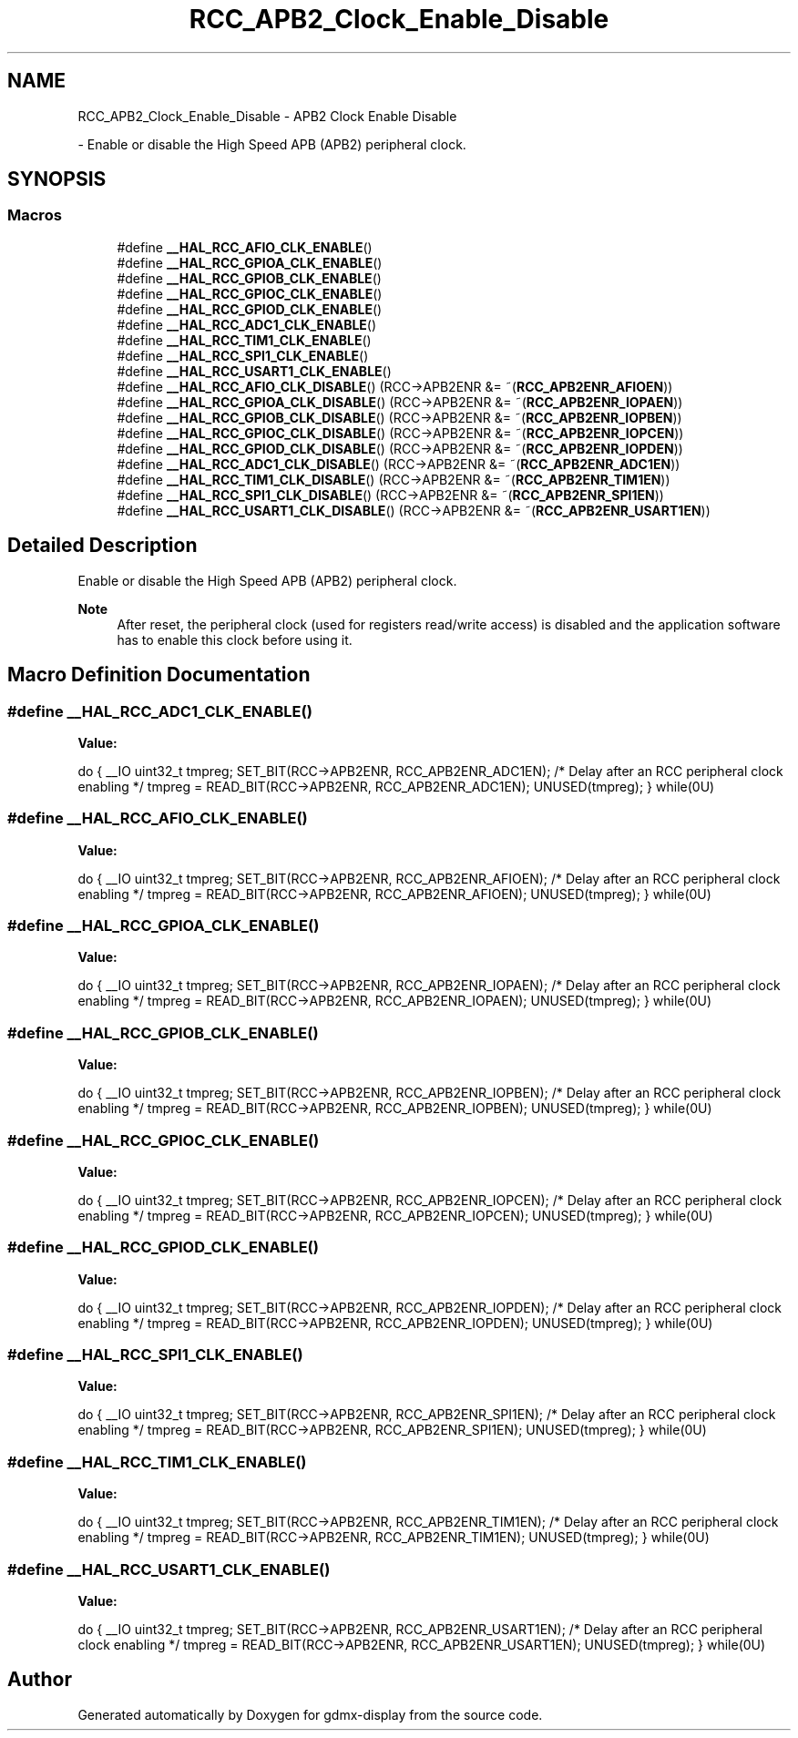 .TH "RCC_APB2_Clock_Enable_Disable" 3 "Mon May 24 2021" "gdmx-display" \" -*- nroff -*-
.ad l
.nh
.SH NAME
RCC_APB2_Clock_Enable_Disable \- APB2 Clock Enable Disable
.PP
 \- Enable or disable the High Speed APB (APB2) peripheral clock\&.  

.SH SYNOPSIS
.br
.PP
.SS "Macros"

.in +1c
.ti -1c
.RI "#define \fB__HAL_RCC_AFIO_CLK_ENABLE\fP()"
.br
.ti -1c
.RI "#define \fB__HAL_RCC_GPIOA_CLK_ENABLE\fP()"
.br
.ti -1c
.RI "#define \fB__HAL_RCC_GPIOB_CLK_ENABLE\fP()"
.br
.ti -1c
.RI "#define \fB__HAL_RCC_GPIOC_CLK_ENABLE\fP()"
.br
.ti -1c
.RI "#define \fB__HAL_RCC_GPIOD_CLK_ENABLE\fP()"
.br
.ti -1c
.RI "#define \fB__HAL_RCC_ADC1_CLK_ENABLE\fP()"
.br
.ti -1c
.RI "#define \fB__HAL_RCC_TIM1_CLK_ENABLE\fP()"
.br
.ti -1c
.RI "#define \fB__HAL_RCC_SPI1_CLK_ENABLE\fP()"
.br
.ti -1c
.RI "#define \fB__HAL_RCC_USART1_CLK_ENABLE\fP()"
.br
.ti -1c
.RI "#define \fB__HAL_RCC_AFIO_CLK_DISABLE\fP()   (RCC\->APB2ENR &= ~(\fBRCC_APB2ENR_AFIOEN\fP))"
.br
.ti -1c
.RI "#define \fB__HAL_RCC_GPIOA_CLK_DISABLE\fP()   (RCC\->APB2ENR &= ~(\fBRCC_APB2ENR_IOPAEN\fP))"
.br
.ti -1c
.RI "#define \fB__HAL_RCC_GPIOB_CLK_DISABLE\fP()   (RCC\->APB2ENR &= ~(\fBRCC_APB2ENR_IOPBEN\fP))"
.br
.ti -1c
.RI "#define \fB__HAL_RCC_GPIOC_CLK_DISABLE\fP()   (RCC\->APB2ENR &= ~(\fBRCC_APB2ENR_IOPCEN\fP))"
.br
.ti -1c
.RI "#define \fB__HAL_RCC_GPIOD_CLK_DISABLE\fP()   (RCC\->APB2ENR &= ~(\fBRCC_APB2ENR_IOPDEN\fP))"
.br
.ti -1c
.RI "#define \fB__HAL_RCC_ADC1_CLK_DISABLE\fP()   (RCC\->APB2ENR &= ~(\fBRCC_APB2ENR_ADC1EN\fP))"
.br
.ti -1c
.RI "#define \fB__HAL_RCC_TIM1_CLK_DISABLE\fP()   (RCC\->APB2ENR &= ~(\fBRCC_APB2ENR_TIM1EN\fP))"
.br
.ti -1c
.RI "#define \fB__HAL_RCC_SPI1_CLK_DISABLE\fP()   (RCC\->APB2ENR &= ~(\fBRCC_APB2ENR_SPI1EN\fP))"
.br
.ti -1c
.RI "#define \fB__HAL_RCC_USART1_CLK_DISABLE\fP()   (RCC\->APB2ENR &= ~(\fBRCC_APB2ENR_USART1EN\fP))"
.br
.in -1c
.SH "Detailed Description"
.PP 
Enable or disable the High Speed APB (APB2) peripheral clock\&. 


.PP
\fBNote\fP
.RS 4
After reset, the peripheral clock (used for registers read/write access) is disabled and the application software has to enable this clock before using it\&. 
.RE
.PP

.SH "Macro Definition Documentation"
.PP 
.SS "#define __HAL_RCC_ADC1_CLK_ENABLE()"
\fBValue:\fP
.PP
.nf
                                        do { \
                                        __IO uint32_t tmpreg; \
                                        SET_BIT(RCC->APB2ENR, RCC_APB2ENR_ADC1EN);\
                                        /* Delay after an RCC peripheral clock enabling */\
                                        tmpreg = READ_BIT(RCC->APB2ENR, RCC_APB2ENR_ADC1EN);\
                                        UNUSED(tmpreg); \
                                      } while(0U)
.fi
.SS "#define __HAL_RCC_AFIO_CLK_ENABLE()"
\fBValue:\fP
.PP
.nf
                                        do { \
                                        __IO uint32_t tmpreg; \
                                        SET_BIT(RCC->APB2ENR, RCC_APB2ENR_AFIOEN);\
                                        /* Delay after an RCC peripheral clock enabling */\
                                        tmpreg = READ_BIT(RCC->APB2ENR, RCC_APB2ENR_AFIOEN);\
                                        UNUSED(tmpreg); \
                                      } while(0U)
.fi
.SS "#define __HAL_RCC_GPIOA_CLK_ENABLE()"
\fBValue:\fP
.PP
.nf
                                        do { \
                                        __IO uint32_t tmpreg; \
                                        SET_BIT(RCC->APB2ENR, RCC_APB2ENR_IOPAEN);\
                                        /* Delay after an RCC peripheral clock enabling */\
                                        tmpreg = READ_BIT(RCC->APB2ENR, RCC_APB2ENR_IOPAEN);\
                                        UNUSED(tmpreg); \
                                      } while(0U)
.fi
.SS "#define __HAL_RCC_GPIOB_CLK_ENABLE()"
\fBValue:\fP
.PP
.nf
                                        do { \
                                        __IO uint32_t tmpreg; \
                                        SET_BIT(RCC->APB2ENR, RCC_APB2ENR_IOPBEN);\
                                        /* Delay after an RCC peripheral clock enabling */\
                                        tmpreg = READ_BIT(RCC->APB2ENR, RCC_APB2ENR_IOPBEN);\
                                        UNUSED(tmpreg); \
                                      } while(0U)
.fi
.SS "#define __HAL_RCC_GPIOC_CLK_ENABLE()"
\fBValue:\fP
.PP
.nf
                                        do { \
                                        __IO uint32_t tmpreg; \
                                        SET_BIT(RCC->APB2ENR, RCC_APB2ENR_IOPCEN);\
                                        /* Delay after an RCC peripheral clock enabling */\
                                        tmpreg = READ_BIT(RCC->APB2ENR, RCC_APB2ENR_IOPCEN);\
                                        UNUSED(tmpreg); \
                                      } while(0U)
.fi
.SS "#define __HAL_RCC_GPIOD_CLK_ENABLE()"
\fBValue:\fP
.PP
.nf
                                        do { \
                                        __IO uint32_t tmpreg; \
                                        SET_BIT(RCC->APB2ENR, RCC_APB2ENR_IOPDEN);\
                                        /* Delay after an RCC peripheral clock enabling */\
                                        tmpreg = READ_BIT(RCC->APB2ENR, RCC_APB2ENR_IOPDEN);\
                                        UNUSED(tmpreg); \
                                      } while(0U)
.fi
.SS "#define __HAL_RCC_SPI1_CLK_ENABLE()"
\fBValue:\fP
.PP
.nf
                                        do { \
                                        __IO uint32_t tmpreg; \
                                        SET_BIT(RCC->APB2ENR, RCC_APB2ENR_SPI1EN);\
                                        /* Delay after an RCC peripheral clock enabling */\
                                        tmpreg = READ_BIT(RCC->APB2ENR, RCC_APB2ENR_SPI1EN);\
                                        UNUSED(tmpreg); \
                                      } while(0U)
.fi
.SS "#define __HAL_RCC_TIM1_CLK_ENABLE()"
\fBValue:\fP
.PP
.nf
                                        do { \
                                        __IO uint32_t tmpreg; \
                                        SET_BIT(RCC->APB2ENR, RCC_APB2ENR_TIM1EN);\
                                        /* Delay after an RCC peripheral clock enabling */\
                                        tmpreg = READ_BIT(RCC->APB2ENR, RCC_APB2ENR_TIM1EN);\
                                        UNUSED(tmpreg); \
                                      } while(0U)
.fi
.SS "#define __HAL_RCC_USART1_CLK_ENABLE()"
\fBValue:\fP
.PP
.nf
                                        do { \
                                        __IO uint32_t tmpreg; \
                                        SET_BIT(RCC->APB2ENR, RCC_APB2ENR_USART1EN);\
                                        /* Delay after an RCC peripheral clock enabling */\
                                        tmpreg = READ_BIT(RCC->APB2ENR, RCC_APB2ENR_USART1EN);\
                                        UNUSED(tmpreg); \
                                      } while(0U)
.fi
.SH "Author"
.PP 
Generated automatically by Doxygen for gdmx-display from the source code\&.
